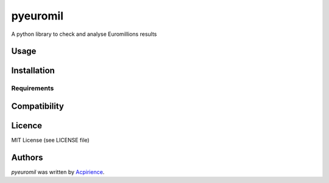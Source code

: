 pyeuromil
=========

.. image:: https://img.shields.io/pypi/v/pyeuromil.svg
    :target: https://pypi.python.org/pypi/pyeuromil
    :alt: Latest PyPI version

.. image:: https://travis-ci.org/acpirience/pyeuromil.png
   :target: https://travis-ci.org/acpirience/pyeuromil
   :alt: Latest Travis CI build status

A python library to check and analyse Euromillions results

Usage
-----

Installation
------------

Requirements
^^^^^^^^^^^^

Compatibility
-------------

Licence
-------
MIT License (see LICENSE file)

Authors
-------

`pyeuromil` was written by `Acpirience <acpirience@gmail.com>`_.
